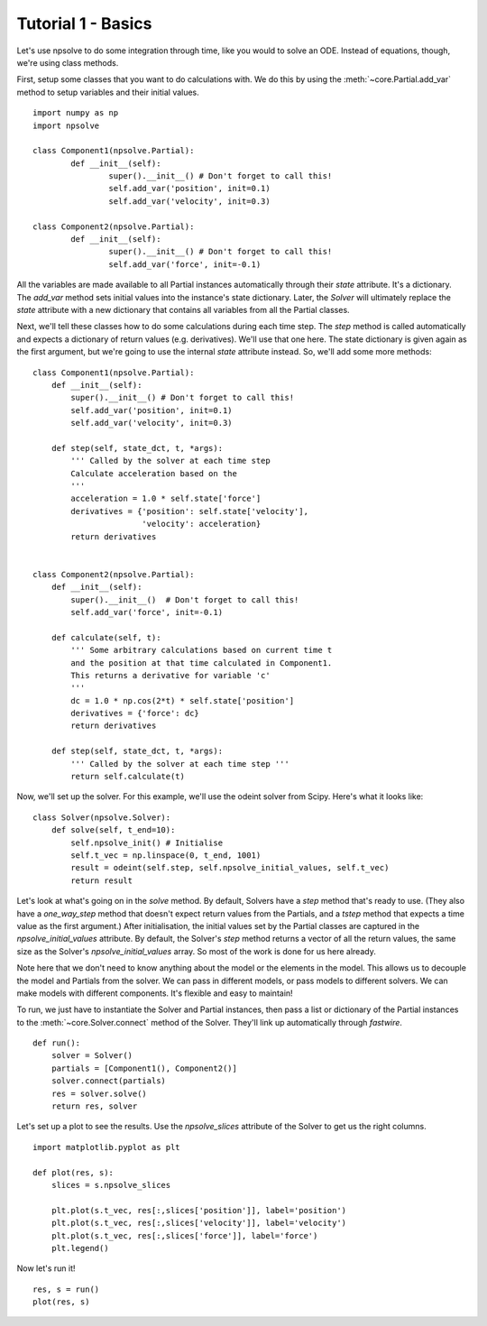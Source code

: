 Tutorial 1 - Basics
===================

Let's use npsolve to do some integration through time, like you would to
solve an ODE. Instead of equations, though, we're using class methods.


First, setup some classes that you want to do calculations with. We do this by
using the :meth:`~core.Partial.add_var` method to setup variables and
their initial values.

::

	import numpy as np
	import npsolve

	class Component1(npsolve.Partial):
		def __init__(self):
			super().__init__() # Don't forget to call this!
			self.add_var('position', init=0.1)
			self.add_var('velocity', init=0.3)
		
	class Component2(npsolve.Partial):
		def __init__(self):
			super().__init__() # Don't forget to call this!
			self.add_var('force', init=-0.1)


All the variables are made available to all Partial instances automatically
through their `state` attribute. It's a dictionary. The `add_var` method 
sets initial values into the instance's state dictionary. Later, the `Solver`
will ultimately replace the `state` attribute with a new dictionary that
contains all variables from all the Partial classes.

Next, we'll tell these classes how to do some calculations during each time
step. The `step` method is called automatically and expects a dictionary of
return values (e.g. derivatives). We'll use that one here. The state
dictionary is given again as the first argument, but we're going to use the
internal `state` attribute instead. So, we'll add some more methods:

::

    class Component1(npsolve.Partial):
        def __init__(self):
            super().__init__() # Don't forget to call this!
            self.add_var('position', init=0.1)
            self.add_var('velocity', init=0.3)
        
        def step(self, state_dct, t, *args):
            ''' Called by the solver at each time step 
            Calculate acceleration based on the 
            '''
            acceleration = 1.0 * self.state['force']
            derivatives = {'position': self.state['velocity'],
                           'velocity': acceleration}
            return derivatives
    
    
    class Component2(npsolve.Partial):
        def __init__(self):
            super().__init__()  # Don't forget to call this!
            self.add_var('force', init=-0.1)
    
        def calculate(self, t):
            ''' Some arbitrary calculations based on current time t
            and the position at that time calculated in Component1.
            This returns a derivative for variable 'c'
            '''
            dc = 1.0 * np.cos(2*t) * self.state['position']
            derivatives = {'force': dc}
            return derivatives
        
        def step(self, state_dct, t, *args):
            ''' Called by the solver at each time step '''
            return self.calculate(t)
        

Now, we'll set up the solver. For this example, we'll use the odeint solver
from Scipy. Here's what it looks like:


::

    class Solver(npsolve.Solver):
        def solve(self, t_end=10):
            self.npsolve_init() # Initialise
            self.t_vec = np.linspace(0, t_end, 1001)
            result = odeint(self.step, self.npsolve_initial_values, self.t_vec)
            return result


Let's look at what's going on in the `solve` method. By default, Solvers
have a `step` method that's ready to use. (They also have a `one_way_step`
method that doesn't expect return values from the Partials, and a `tstep` 
method that expects a time value as the first argument.) After initialisation,
the initial values set by the Partial classes are captured in the
`npsolve_initial_values` attribute. By default, the Solver's `step` method
returns a vector of all the return values, the same size as the Solver's
`npsolve_initial_values` array. So most of the work is done for us here
already. 

Note here that we don't need to know anything about the model or
the elements in the model. This allows us to decouple the model and Partials
from the solver. We can pass in different models, or pass models to different
solvers. We can make models with different components. It's flexible and easy
to maintain!

To run, we just have to instantiate the Solver and Partial instances,
then pass a list or dictionary of the Partial instances to the 
:meth:`~core.Solver.connect` method of the Solver. They'll link up
automatically through *fastwire*.

::
    
    def run():
        solver = Solver()
        partials = [Component1(), Component2()]
        solver.connect(partials)
        res = solver.solve()
        return res, solver


Let's set up a plot to see the results. Use the `npsolve_slices` attribute
of the Solver to get us the right columns.

::

    import matplotlib.pyplot as plt

    def plot(res, s):
        slices = s.npsolve_slices
        
        plt.plot(s.t_vec, res[:,slices['position']], label='position')
        plt.plot(s.t_vec, res[:,slices['velocity']], label='velocity')
        plt.plot(s.t_vec, res[:,slices['force']], label='force')
        plt.legend()


Now let's run it!

::

    res, s = run()
    plot(res, s)

.. image:: ../../examples/tutorial_1.png
    :width: 600
